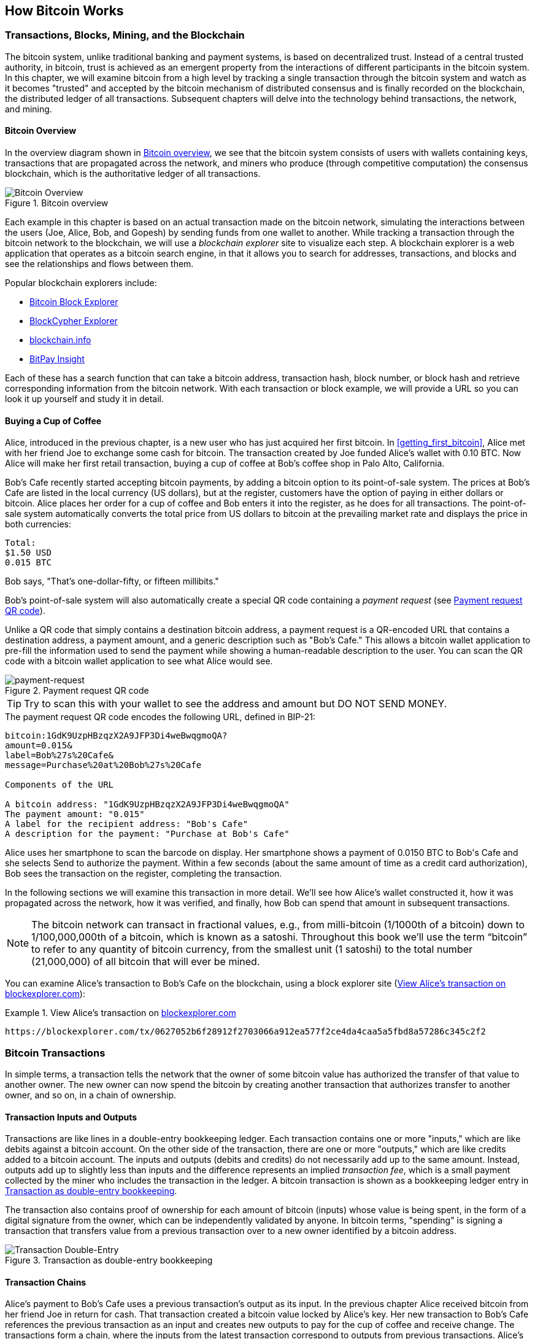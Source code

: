 [[ch02_bitcoin_overview]]
== How Bitcoin Works

=== Transactions, Blocks, Mining, and the Blockchain

The bitcoin system, unlike traditional banking and payment systems, is based on decentralized trust. Instead of a central trusted authority, in bitcoin, trust is achieved as an emergent property from the interactions of different participants in the bitcoin system. In this chapter, we will examine bitcoin from a high level by tracking a single transaction through the bitcoin system and watch as it becomes "trusted" and accepted by the bitcoin mechanism of distributed consensus and is finally recorded on the blockchain, the distributed ledger of all transactions. Subsequent chapters will delve into the technology behind transactions, the network, and mining. 

==== Bitcoin Overview

In the overview diagram shown in <<bitcoin-overview>>, we see that the bitcoin system consists of users with wallets containing keys, transactions that are propagated across the network, and miners who produce (through competitive computation) the consensus blockchain, which is the authoritative ledger of all transactions. 

[[bitcoin-overview]]
.Bitcoin overview
image::images/mbc2_0201.png["Bitcoin Overview"]


Each example in this chapter is based on an actual transaction made on the bitcoin network, simulating the interactions between the users (Joe, Alice, Bob, and Gopesh) by sending funds from one wallet to another. While tracking a transaction through the bitcoin network to the blockchain, we will use a _blockchain explorer_ site to visualize each step. A blockchain explorer is a web application that operates as a bitcoin search engine, in that it allows you to search for addresses, transactions, and blocks and see the relationships and flows between them.

Popular blockchain explorers include: 

* https://blockexplorer.com[Bitcoin Block Explorer]
* https://live.blockcypher.com[BlockCypher Explorer]
* https://blockchain.info[blockchain.info]
* https://insight.bitpay.com[BitPay Insight]

Each of these has a search function that can take a bitcoin address, transaction hash, block number, or block hash and retrieve corresponding information from the bitcoin network. With each transaction or block example, we will provide a URL so you can look it up yourself and study it in detail.


[[cup_of_coffee]]
==== Buying a Cup of Coffee

Alice, introduced in the previous chapter, is a new user who has just acquired her first bitcoin. In <<getting_first_bitcoin>>, Alice met with her friend Joe to exchange some cash for bitcoin. The transaction created by Joe funded Alice's wallet with 0.10 BTC. Now Alice will make her first retail transaction, buying a cup of coffee at Bob's coffee shop in Palo Alto, California. 

Bob's Cafe recently started accepting bitcoin payments, by adding a bitcoin option to its point-of-sale system. The prices at Bob's Cafe are listed in the local currency (US dollars), but at the register, customers have the option of paying in either dollars or bitcoin. Alice places her order for a cup of coffee and Bob enters it into the register, as he does for all transactions.  The point-of-sale system automatically converts the total price from US dollars to bitcoin at the prevailing market rate and displays the price in both currencies:

----
Total:
$1.50 USD
0.015 BTC
----


Bob says, "That's one-dollar-fifty, or fifteen millibits."

Bob's point-of-sale system will also automatically create a special QR code containing a _payment request_ (see <<payment-request-QR>>).

Unlike a QR code that simply contains a destination bitcoin address, a payment request is a QR-encoded URL that contains a destination address, a payment amount, and a generic description such as "Bob's Cafe." This allows a bitcoin wallet application to pre-fill the information used to send the payment while showing a human-readable description to the user. You can scan the QR code with a bitcoin wallet application to see what Alice would see. 


[[payment-request-QR]]
.Payment request QR code
image::images/mbc2_0202.png["payment-request"]

[TIP]
====
Try to scan this with your wallet to see the address and amount but DO NOT SEND MONEY. 
====
[[payment-request-URL]]
.The payment request QR code encodes the following URL, defined in BIP-21:
----
bitcoin:1GdK9UzpHBzqzX2A9JFP3Di4weBwqgmoQA?
amount=0.015&
label=Bob%27s%20Cafe&
message=Purchase%20at%20Bob%27s%20Cafe

Components of the URL 

A bitcoin address: "1GdK9UzpHBzqzX2A9JFP3Di4weBwqgmoQA"
The payment amount: "0.015"
A label for the recipient address: "Bob's Cafe"
A description for the payment: "Purchase at Bob's Cafe"
----

Alice uses her smartphone to scan the barcode on display. Her smartphone shows a payment of +0.0150 BTC+ to +Bob's Cafe+ and she selects Send to authorize the payment. Within a few seconds (about the same amount of time as a credit card authorization), Bob sees the transaction on the register, completing the transaction.

In the following sections we will examine this transaction in more detail. We'll see how Alice's wallet constructed it, how it was propagated across the network, how it was verified, and finally, how Bob can spend that amount in subsequent transactions.

[NOTE]
====
The bitcoin network can transact in fractional values, e.g., from milli-bitcoin (1/1000th of a bitcoin) down to 1/100,000,000th of a bitcoin, which is known as a satoshi.  Throughout this book we’ll use the term “bitcoin” to refer to any quantity of bitcoin currency, from the smallest unit (1 satoshi) to the total number (21,000,000) of all bitcoin that will ever be mined. 
====

You can examine Alice's transaction to Bob's Cafe on the blockchain, using a block explorer site (<<view_alice_transaction>>):

[[view_alice_transaction]]
.View Alice's transaction on https://blockexplorer.com/tx/0627052b6f28912f2703066a912ea577f2ce4da4caa5a5fbd8a57286c345c2f2[blockexplorer.com]
====
----
https://blockexplorer.com/tx/0627052b6f28912f2703066a912ea577f2ce4da4caa5a5fbd8a57286c345c2f2
----
====

=== Bitcoin Transactions

In simple terms, a transaction tells the network that the owner of some bitcoin value has authorized the transfer of that value to another owner. The new owner can now spend the bitcoin by creating another transaction that authorizes transfer to another owner, and so on, in a chain of ownership. 

==== Transaction Inputs and Outputs

Transactions are like lines in a double-entry bookkeeping ledger.  Each transaction contains one or more "inputs," which are like debits against a bitcoin account. On the other side of the transaction, there are one or more "outputs," which are like credits added to a bitcoin account. The inputs and outputs (debits and credits) do not necessarily add up to the same amount. Instead, outputs add up to slightly less than inputs and the difference represents an implied _transaction fee_, which is a small payment collected by the miner who includes the transaction in the ledger. A bitcoin transaction is shown as a bookkeeping ledger entry in <<transaction-double-entry>>. 

The transaction also contains proof of ownership for each amount of bitcoin (inputs) whose value is being spent, in the form of a digital signature from the owner, which can be independently validated by anyone. In bitcoin terms, "spending" is signing a transaction that transfers value from a previous transaction over to a new owner identified by a bitcoin address. 

[[transaction-double-entry]]
.Transaction as double-entry bookkeeping 
image::images/mbc2_0203.png["Transaction Double-Entry"]

==== Transaction Chains

Alice's payment to Bob's Cafe uses a previous transaction's output as its input. In the previous chapter Alice received bitcoin from her friend Joe in return for cash. That transaction created a bitcoin value locked by Alice's key. Her new transaction to Bob's Cafe references the previous transaction as an input and creates new outputs to pay for the cup of coffee and receive change. The transactions form a chain, where the inputs from the latest transaction correspond to outputs from previous transactions. Alice's key provides the signature that unlocks those previous transaction outputs, thereby proving to the bitcoin network that she owns the funds. She attaches the payment for coffee to Bob's address, thereby "encumbering" that output with the requirement that Bob produces a signature in order to spend that amount. This represents a transfer of value between Alice and Bob. This chain of transactions, from Joe to Alice to Bob, is illustrated in <<blockchain-mnemonic>>.

[[blockchain-mnemonic]]
.A chain of transactions, where the output of one transaction is the input of the next transaction
image::images/mbc2_0204.png["Transaction chain"]

==== Making Change

Many bitcoin transactions will include outputs that reference both an address of the new owner and an address of the current owner, the _change_ address. This is because transaction inputs, like currency notes, cannot be divided. If you purchase a $5 US dollar item in a store but use a $20 US dollar bill to pay for the item, you expect to receive $15 US dollars in change. The same concept applies with bitcoin transaction inputs. If you purchased an item that costs 5 bitcoin but only had a 20 bitcoin input to use, you would send one output of 5 bitcoin to the store owner and one output of 15 bitcoin back to yourself as change (less any applicable transaction fee). Importantly, the change address does not have to be the same address as that of the input and for privacy reasons is often a new address from the owner's wallet. 

Different wallets may use different strategies when aggregating inputs to make a payment requested by the user. They might aggregate many small inputs, or use one that is equal to or larger than the desired payment. Unless the wallet can aggregate inputs in such a way to exactly match the desired payment plus transaction fees, the wallet will need to generate some change. This is very similar to how people handle cash. If you always use the largest bill in your pocket, you will end up with a pocket full of loose change. If you only use the loose change, you'll always have only big bills. People subconsciously find a balance between these two extremes, and bitcoin wallet developers strive to program this balance.

In summary, _transactions_ move value from _transaction inputs_ to _transaction outputs_. An input is a reference to a previous transaction's output, showing where the value is coming from. A transaction output directs a specific value to a new owner's bitcoin address and can include a change output back to the original owner. Outputs from one transaction can be used as inputs in a new transaction, thus creating a chain of ownership as the value is moved from owner to owner (see <<blockchain-mnemonic>>).

==== Common Transaction Forms

The most common form of transaction is a simple payment from one address to another, which often includes some "change" returned to the original owner. This type of transaction has one input and two outputs and is shown in <<transaction-common>>.

[[transaction-common]]
.Most common transaction
image::images/mbc2_0205.png["Common Transaction"]

Another common form of transaction is one that aggregates several inputs into a single output (see <<transaction-aggregating>>). This represents the real-world equivalent of exchanging a pile of coins and currency notes for a single larger note. Transactions like these are sometimes generated by wallet applications to clean up lots of smaller amounts that were received as change for payments.

[[transaction-aggregating]]
.Transaction aggregating funds
image::images/mbc2_0206.png["Aggregating Transaction"]

Finally, another transaction form that is seen often on the bitcoin ledger is a transaction that distributes one input to multiple outputs representing multiple recipients (see <<transaction-distributing>>). This type of transaction is sometimes used by commercial entities to distribute funds, such as when processing payroll payments to multiple employees.

[[transaction-distributing]]
.Transaction distributing funds
image::images/mbc2_0207.png["Distributing Transaction"]

=== Constructing a Transaction

Alice's wallet application contains all the logic for selecting appropriate inputs and outputs to build a transaction to Alice's specification. Alice only needs to specify a destination and an amount, and the rest happens in the wallet application without her seeing the details. Importantly, a wallet application can construct transactions even if it is completely offline. Like writing a check at home and later sending it to the bank in an envelope, the transaction does not need to be constructed and signed while connected to the bitcoin network.

==== Getting the Right Inputs

Alice's wallet application will first have to find inputs that can pay for the amount she wants to send to Bob. Most wallets keep track of all the available outputs belonging to addresses in the wallet. Therefore, Alice's wallet would contain a copy of the transaction output from Joe's transaction, which was created in exchange for cash (see <<getting_first_bitcoin>>). A bitcoin wallet application that runs as a full-node client actually contains a copy of every unspent output from every transaction in the blockchain. This allows a wallet to construct transaction inputs as well as quickly verify incoming transactions as having correct inputs. However, because a full-node client takes up a lot of disk space, most user wallets run "lightweight" clients that track only the user's own unspent outputs. 
	
If the wallet application does not maintain a copy of unspent transaction outputs, it can query the bitcoin network to retrieve this information, using a variety of APIs available by different providers or by asking a full-node using the bitcoin JSON RPC API. <<example_2-2>> shows a RESTful API request, constructed as an HTTP GET command to a specific URL. This URL will return all the unspent transaction outputs for an address, giving any application the information it needs to construct transaction inputs for spending. We use the simple command-line HTTP client _cURL_ to retrieve the response.

[[example_2-2]]
.Look up all the unspent outputs for Alice's bitcoin address
====
[source,bash]
----
$ curl https://blockchain.info/unspent?active=1Cdid9KFAaatwczBwBttQcwXYCpvK8h7FK
----
====

[source,json]
----
{
 
	"unspent_outputs":[

		{
			"tx_hash":"186f9f998a5...2836dd734d2804fe65fa35779",
			"tx_index":104810202,
			"tx_output_n": 0,	
			"script":"76a9147f9b1a7fb68d60c536c2fd8aeaa53a8f3cc025a888ac",
			"value": 10000000,
			"value_hex": "00989680",
			"confirmations":0
		}
  
	]
}
----


The response in <<example_2-2>> shows one unspent output (one that has not been redeemed yet) under the ownership of Alice's address +1Cdid9KFAaatwczBwBttQcwXYCpvK8h7FK+. The response includes the reference to the transaction in which this unspent output is contained (the payment from Joe) and its value in satoshis, at 10 million, equivalent to 0.10 bitcoin. With this information, Alice's wallet application can construct a transaction to transfer that value to new owner addresses.

[TIP]
====
View the http://bit.ly/1tAeeGr[transaction from Joe to Alice].
====

As you can see, Alice's wallet contains enough bitcoin in a single unspent output to pay for the cup of coffee. Had this not been the case, Alice's wallet application might have to "rummage" through a pile of smaller unspent outputs, like picking coins from a purse until it could find enough to pay for coffee. In both cases, there might be a need to get some change back, which we will see in the next section, as the wallet application creates the transaction outputs (payments).


==== Creating the Outputs

A transaction output is created in the form of a script that creates an encumbrance on the value and can only be redeemed by the introduction of a solution to the script. In simpler terms, Alice's transaction output will contain a script that says something like, "This output is payable to whoever can present a signature from the key corresponding to Bob's public address." Because only Bob has the wallet with the keys corresponding to that address, only Bob's wallet can present such a signature to redeem this output. Alice will therefore "encumber" the output value with a demand for a signature from Bob. 

This transaction will also include a second output, because Alice's funds are in the form of a 0.10 BTC output, too much money for the 0.015 BTC cup of coffee. Alice will need 0.085 BTC in change. Alice's change payment is created by Alice's wallet as an output in the very same transaction as the payment to Bob. Essentially, Alice's wallet breaks her funds into two payments: one to Bob, and one back to herself. She can then use (spend) the change output in a subsequent transaction.

Finally, for the transaction to be processed by the network in a timely fashion, Alice's wallet application will add a small fee. This is not explicit in the transaction; it is implied by the difference between inputs and outputs. If instead of taking 0.085 in change, Alice creates only 0.0845 as the second output, there will be 0.0005 BTC (half a milli-bitcoin) left over. The input's 0.10 BTC is not fully spent with the two outputs, because they will add up to less than 0.10. The resulting difference is the _transaction fee_ that is collected by the miner as a fee for validating and including the transaction in a block to be recorded on the blockchain.

The resulting transaction can be seen using a blockchain explorer web application, as shown in <<transaction-alice>>.

[[transaction-alice]]
.Alice's transaction to Bob's Cafe
image::images/mbc2_0208.png["Alice Coffee Transaction"]

[[transaction-alice-url]]
[TIP]
====
View the http://bit.ly/1u0FIGs[transaction from Alice to Bob's Cafe].
====

==== Adding the Transaction to the Ledger

The transaction created by Alice's wallet application is 258 bytes long and contains everything necessary to confirm ownership of the funds and assign new owners. Now, the transaction must be transmitted to the bitcoin network where it will become part of the blockchain. In the next section we will see how a transaction becomes part of a new block and how the block is "mined." Finally, we will see how the new block, once added to the blockchain, is increasingly trusted by the network as more blocks are added.

===== Transmitting the transaction

Because the transaction contains all the information necessary to process, it does not matter how or where it is transmitted to the bitcoin network. The bitcoin network is a peer-to-peer network, with each bitcoin client participating by connecting to several other bitcoin clients. The purpose of the bitcoin network is to propagate transactions and blocks to all participants.

===== How it propagates

Any system, such as a server, desktop application, or wallet, that participates in the bitcoin network by "speaking" the bitcoin protocol is called a _bitcoin node_. Alice's wallet application can send the new transaction to any bitcoin node it is connected to over any type of connection: wired, WiFi, mobile, etc.  Her bitcoin wallet does not have to be connected to Bob's bitcoin wallet directly and she does not have to use the internet connection offered by the cafe, though both those options are possible, too. Any bitcoin node that receives a valid transaction it has not seen before will immediately forward it to all other nodes to which it is connected, a propagation technique known as _flooding_. Thus, the transaction rapidly propagates out across the peer-to-peer network, reaching a large percentage of the nodes within a few seconds.

===== Bob's view

If Bob's bitcoin wallet application is directly connected to Alice's wallet application, Bob's wallet application might be the first node to receive the transaction. However, even if Alice's wallet sends the transaction through other nodes, it will reach Bob's wallet within a few seconds. Bob's wallet will immediately identify Alice's transaction as an incoming payment because it contains outputs redeemable by Bob's keys. Bob's wallet application can also independently verify that the transaction is well formed, uses previously unspent inputs, and contains sufficient transaction fees to be included in the next block. At this point Bob can assume, with little risk, that the transaction will shortly be included in a block and confirmed.

[TIP]
====
A common misconception about bitcoin transactions is that they must be "confirmed" by waiting 10 minutes for a new block, or up to 60 minutes for a full six confirmations. Although confirmations ensure the transaction has been accepted by the whole network, such a delay is unnecessary for small-value items such as a cup of coffee. A merchant may accept a valid small-value transaction with no confirmations, with no more risk than a credit card payment made without an ID or a signature, as merchants routinely accept today.
====

=== Bitcoin Mining

Alice's transaction is now propagated on the bitcoin network. It does not become part of the _blockchain_ until it is verified and included in a block by a process called _mining_. See <<bitcoin_network_ch08>> for a detailed explanation. 

The bitcoin system of trust is based on computation. Transactions are bundled into _blocks_, which require an enormous amount of computation to prove, but only a small amount of computation to verify as proven. The mining process serves two purposes in bitcoin:

* Mining nodes validate all transactions by reference to bitcoin's _consensus rules_. Therefore, mining provides security for bitcoin transactions by rejecting invalid or malformed transactions.
* Mining creates new bitcoin in each block, almost like a central bank printing new money. The amount of bitcoin created per block is limited and diminishes with time, following a fixed issuance schedule.


Mining achieves a fine balance between cost and reward. Mining uses electricity to solve a mathematical problem. A successful miner will collect a _reward_ in the form of new bitcoin and transaction fees. However, the reward will only be collected if the miner has correctly validated all the transactions, to the satisfaction of the rules of _consensus_. This delicate balance provides security for bitcoin without a central authority.

A good way to describe mining is like a giant competitive game of sudoku that resets every time someone finds a solution and whose difficulty automatically adjusts so that it takes approximately 10 minutes to find a solution. Imagine a giant sudoku puzzle, several thousand rows and columns in size. If I show you a completed puzzle you can verify it quite quickly. However, if the puzzle has a few squares filled and the rest are empty, it takes a lot of work to solve! The difficulty of the sudoku can be adjusted by changing its size (more or fewer rows and columns), but it can still be verified quite easily even if it is very large. The "puzzle" used in bitcoin is based on a cryptographic hash and exhibits similar characteristics: it is asymmetrically hard to solve but easy to verify, and its difficulty can be adjusted.

In <<user-stories>>, we introduced Jing, an entrepreneur in Shanghai. Jing runs a _mining farm_, which is a business that runs thousands of specialized mining computers, competing for the reward. Every 10 minutes or so, Jing's mining computers compete against thousands of similar systems in a global race to find a solution to a block of transactions. Finding such a solution, the so-called _Proof-of-Work_ (PoW), requires quadrillions of hashing operations per second across the entire bitcoin network. The algorithm for Proof-of-Work involves repeatedly hashing the header of the block and a random number with the SHA256 cryptographic algorithm until a solution matching a predetermined pattern emerges. The first miner to find such a solution wins the round of competition and publishes that block into the blockchain.

Jing started mining in 2010 using a very fast desktop computer to find a suitable Proof-of-Work for new blocks. As more miners started joining the bitcoin network, the difficulty of the problem increased rapidly. Soon, Jing and other miners upgraded to more specialized hardware, such as high-end dedicated graphical processing units (GPUs) cards such as those used in gaming desktops or consoles. At the time of this writing, the difficulty is so high that it is profitable only to mine with application-specific integrated circuits (ASIC), essentially hundreds of mining algorithms printed in hardware, running in parallel on a single silicon chip. Jing's company also participates in a _mining pool_, which much like a lottery pool allows several participants to share their efforts and the rewards. Jing's company now runs a warehouse containing thousands of  ASIC miners to mine for bitcoin 24 hours a day. The company pays its electricity costs by selling the bitcoin it is able to generate from mining, creating some income from the profits.

=== Mining Transactions in Blocks

New transactions are constantly flowing into the network from user wallets and other applications. As these are seen by the bitcoin network nodes, they get added to a temporary pool of unverified transactions maintained by each node. As miners construct a new block, they add unverified transactions from this pool to the new block and then attempt to prove the validity of that new block, with the mining algorithm (Proof-of-Work). The process of mining is explained in detail in <<mining>>.

Transactions are added to the new block, prioritized by the highest-fee transactions first and a few other criteria. Each miner starts the process of mining a new block of transactions as soon as he receives the previous block from the network, knowing he has lost that previous round of competition. He immediately creates a new block, fills it with transactions and the fingerprint of the previous block, and starts calculating the Proof-of-Work for the new block. Each miner includes a special transaction in his block, one that pays his own bitcoin address the block reward (currently 12.5 newly created bitcoin) plus the sum of transaction fees from all the transactions included in the block. If he finds a solution that makes that block valid, he "wins" this reward because his successful block is added to the global blockchain and the reward transaction he included becomes spendable. Jing, who participates in a mining pool, has set up his software to create new blocks that assign the reward to a pool address. From there, a share of the reward is distributed to Jing and other miners in proportion to the amount of work they contributed in the last round.

Alice's transaction was picked up by the network and included in the pool of unverified transactions. Once validated by the mining software it was included in a new block, called a _candidate block_ generated by Jing's mining pool. All the miners participating in that mining pool immediately start computing Proof-of-Work for the candidate block. Approximately five minutes after the transaction was first transmitted by Alice's wallet, one of Jing's ASIC miners found a solution for the candidate block and announced it to the network. Once other miners validated the winning block they started the race to generate the next block.

Jing's winning block became part of the blockchain as block #277316, containing 420 transactions, including Alice's transaction. The block containing Alice's transaction is counted as one "confirmation" of that transaction. 

[TIP]
====
You can see the block that includes https://blockchain.info/block-height/277316[Alice's transaction].
====

Approximately 19 minutes later, a new block, #277317, is mined by another miner. Because this new block is built on top of block #277316 that contained Alice's transaction, it added even more computation to the blockchain, thereby strengthening the trust in those transactions. Each block mined on top of the one containing the transaction counts as an additional confirmation for Alice's transaction. As the blocks pile on top of each other, it becomes exponentially harder to reverse the transaction, thereby making it more and more trusted by the network.

In the diagram in <<block-alice1>>  we can see block #277316, which contains Alice's transaction. Below it are 277,316 blocks (including block #0), linked to each other in a chain of blocks (blockchain) all the way back to block #0, known as the _genesis block_. Over time, as the "height" in blocks increases, so does the computation difficulty for each block and the chain as a whole. The blocks mined after the one that contains Alice's transaction act as further assurance, as they pile on more computation in a longer and longer chain. By convention, any block with more than six confirmations is considered irrevocable, because it would require an immense amount of computation to invalidate and recalculate six blocks. We will examine the process of mining and the way it builds trust in more detail in <<bitcoin_network_ch08>>.

[[block-alice1]]
.Alice's transaction included in block #277316
image::images/mbc2_0209.png["Alice's transaction included in a block"]

=== Spending the Transaction

Now that Alice's transaction has been embedded in the blockchain as part of a block, it is part of the distributed ledger of bitcoin and visible to all bitcoin applications. Each bitcoin client can independently verify the transaction as valid and spendable. Full-node clients can track the source of the funds from the moment the bitcoin were first generated in a block, incrementally from transaction to transaction, until they reach Bob's address. Lightweight clients can do what is called a simplified payment verification (see <<spv_nodes>>) by confirming that the transaction is in the blockchain and has several blocks mined after it, thus providing assurance that the miners accepted it as valid. 
	
Bob can now spend the output from this and other transactions. For example, Bob can pay a contractor or supplier by transferring value from Alice's coffee cup payment to these new owners. Most likely, Bob's bitcoin software will aggregate many small payments into a larger payment, perhaps concentrating all the day's bitcoin revenue into a single transaction. This would aggregate the various payments into a single output (and a single address). For a diagram of an aggregating transaction, see <<transaction-aggregating>>. 
	
As Bob spends the payments received from Alice and other customers, he extends the chain of transactions. Let's assume that Bob pays his web designer Gopesh in Bangalore for a new website page. Now the chain of transactions will look like <<block-alice2>>.

[[block-alice2]]
.Alice's transaction as part of a transaction chain from Joe to Gopesh
image::images/mbc2_0210.png["Alice's transaction as part of a transaction chain"]

In this chapter, we saw how transactions build a chain that moves value from owner to owner. We also tracked Alice's transaction, from the moment it was created in her wallet, through the bitcoin network and to the miners who recorded it on the blockchain. In the next few chapters we will examine the specific technologies behind wallets, addresses, signatures, transactions, the network, and finally mining. 
